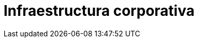 :slug: soluciones/expertis/infraestructura-corporativa/
:description: FLUID es una compañía especializada en seguridad informática, ethical hacking, pruebas de intrusión y detección de vulnerabilidades en aplicaciones con más de 18 años prestando sus servicios en el mercado colombiano. Aquí presentamos nuestros aportes y soluciones a la infraestructura corporativa.
:keywords: FLUID, Metodología, Infraestructura, Soluciones, Corporativo, Seguridad.
:template: pages-es/soluciones/infraestructura-corporativa

= Infraestructura corporativa